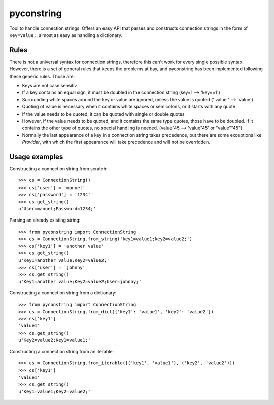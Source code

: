 pyconstring
===========

Tool to handle connection strings. Offers an easy API that parses and constructs connection strings
in the form of ``Key=Value;``, almost as easy as handling a dictionary.



Rules
-----
There is not a universal syntax for connection strings, therefore this can't work for every single possible syntax.
However, there is a set of general rules that keeps the problems at bay, and pyconstring has been implemented following
these generic rules. Those are:

- Keys are not case sensitiv
- If a key contains an equal sign, it must be doubled in the connection string (key=1 --> 'key==1')
- Surrounding white spaces around the key or value are ignored, unless the value is quoted (' value ' --> 'value')
- Quoting of value is necessary when it contains white spaces or semicolons, or it starts with any quote
- If the value needs to be quoted, it can be quoted with single or double quotes
- However, if the value needs to be quoted, and it contains the same type quotes, those have to be doubled. If it
  contains the other type of quotes, no special handling is needed. (value"45 --> 'value"45' or "value""45")
- Normally the last appearance of a key in a connection string takes precedence, but there are some exceptions like
  `Provider`, with which the first appearance will take precedence and will not be overridden.


Usage examples
--------------
Constructing a connection string from scratch::

    >>> cs = ConnectionString()
    >>> cs['user'] = 'manuel'
    >>> cs['password'] = '1234'
    >>> cs.get_string()
    u'User=manuel;Password=1234;'

Parsing an already existing string::

    >>> from pyconstring import ConnectionString
    >>> cs = ConnectionString.from_string('key1=value1;key2=value2;')
    >>> cs['key1'] = 'another value'
    >>> cs.get_string()
    u'Key1=another value;Key2=value2;'
    >>> cs['user'] = 'johnny'
    >>> cs.get_string()
    u'Key1=another value;Key2=value2;User=johnny;'

Constructing a connection string from a dictionary::

    >>> from pyconstring import ConnectionString
    >>> cs = ConnectionString.from_dict({'key1': 'value1', 'key2': 'value2'})
    >>> cs['key1']
    'value1'
    >>> cs.get_string()
    u'Key2=value2;Key1=value1;'

Constructing a connection string from an iterable::

    >>> cs = ConnectionString.from_iterable([('key1', 'value1'), ('key2', 'value2')])
    >>> cs['key1']
    'value1'
    >>> cs.get_string()
    u'Key1=value1;Key2=value2;'


